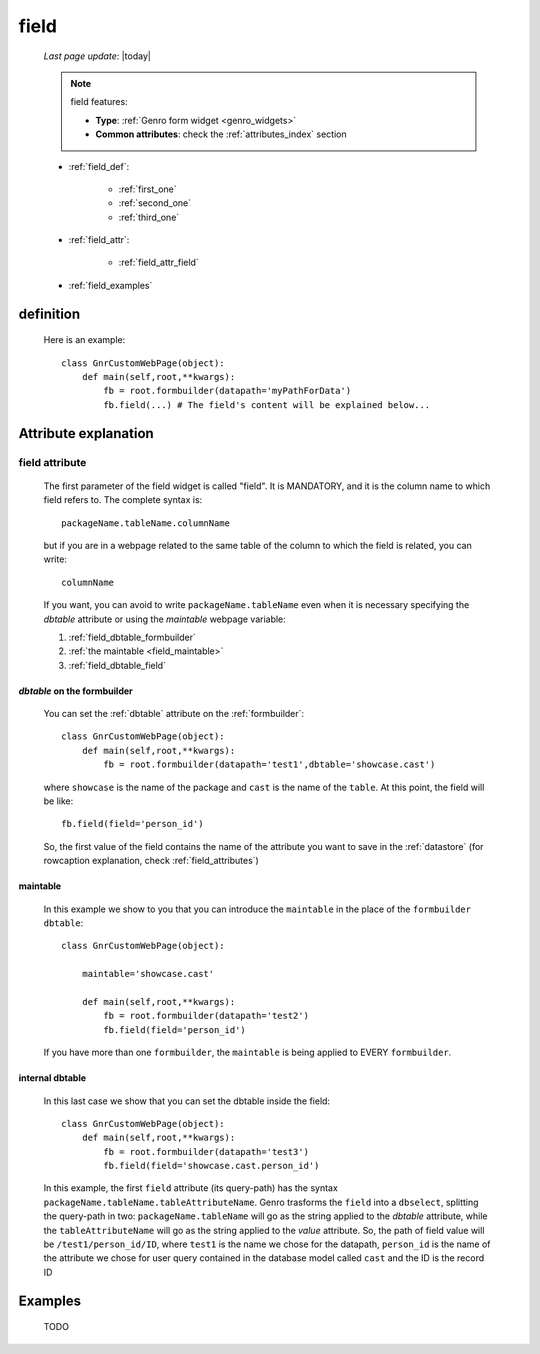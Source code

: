 .. _field:

=====
field
=====
    
    *Last page update*: |today|
    
    .. note:: field features:
              
              * **Type**: :ref:`Genro form widget <genro_widgets>`
              * **Common attributes**: check the :ref:`attributes_index` section
              
    * :ref:`field_def`:
    
        * :ref:`first_one`
        * :ref:`second_one`
        * :ref:`third_one`
    
    * :ref:`field_attr`:
    
        * :ref:`field_attr_field`
        
    * :ref:`field_examples`
    
.. _field_def:

definition
==========

    .. automethod:: gnr.web.gnrwebstruct.GnrDomSrc_dojo_11.field
    
    Here is an example::
        
        class GnrCustomWebPage(object):
            def main(self,root,**kwargs):
                fb = root.formbuilder(datapath='myPathForData')
                fb.field(...) # The field's content will be explained below...
                
.. _field_attr:

Attribute explanation
=====================

.. _field_attr_field:

field attribute
---------------

    The first parameter of the field widget is called "field". It is MANDATORY, and it is the column name
    to which field refers to. The complete syntax is::
    
        packageName.tableName.columnName
        
    but if you are in a webpage related to the same table of the column to which the field is related,
    you can write::
    
        columnName
        
    If you want, you can avoid to write ``packageName.tableName`` even when it is necessary specifying
    the *dbtable* attribute or using the *maintable* webpage variable:
    
    #. :ref:`field_dbtable_formbuilder`
    #. :ref:`the maintable <field_maintable>`
    #. :ref:`field_dbtable_field`
    
.. _field_dbtable_formbuilder:

*dbtable* on the formbuilder
^^^^^^^^^^^^^^^^^^^^^^^^^^^^

    You can set the :ref:`dbtable` attribute on the :ref:`formbuilder`::
    
        class GnrCustomWebPage(object):
            def main(self,root,**kwargs):
                fb = root.formbuilder(datapath='test1',dbtable='showcase.cast')
                
    where ``showcase`` is the name of the package and ``cast`` is the name of the ``table``.
    At this point, the field will be like::
                
                fb.field(field='person_id')
                
    So, the first value of the field contains the name of the attribute you want to save in
    the :ref:`datastore` (for rowcaption explanation, check :ref:`field_attributes`)
    
.. _field_maintable:

maintable
^^^^^^^^^

    In this example we show to you that you can introduce the ``maintable`` in the place of the ``formbuilder`` ``dbtable``::
    
        class GnrCustomWebPage(object):
        
            maintable='showcase.cast'
            
            def main(self,root,**kwargs):
                fb = root.formbuilder(datapath='test2')
                fb.field(field='person_id')
                
    If you have more than one ``formbuilder``, the ``maintable`` is being applied to EVERY ``formbuilder``.

.. _field_dbtable_field:

internal dbtable
^^^^^^^^^^^^^^^^

    In this last case we show that you can set the dbtable inside the field::
    
        class GnrCustomWebPage(object):
            def main(self,root,**kwargs):
                fb = root.formbuilder(datapath='test3')
                fb.field(field='showcase.cast.person_id')

    In this example, the first ``field`` attribute (its query-path) has the syntax
    ``packageName.tableName.tableAttributeName``. Genro trasforms the ``field`` into a ``dbselect``,
    splitting the query-path in two: ``packageName.tableName`` will go as the string applied to the
    *dbtable* attribute, while the ``tableAttributeName`` will go as the string applied to the *value*
    attribute. So, the path of field value will be ``/test1/person_id/ID``, where ``test1`` is the
    name we chose for the datapath, ``person_id`` is the name of the attribute we chose for user
    query contained in the database model called ``cast`` and the ID is the record ID
    
.. _field_examples:

Examples
========

    TODO